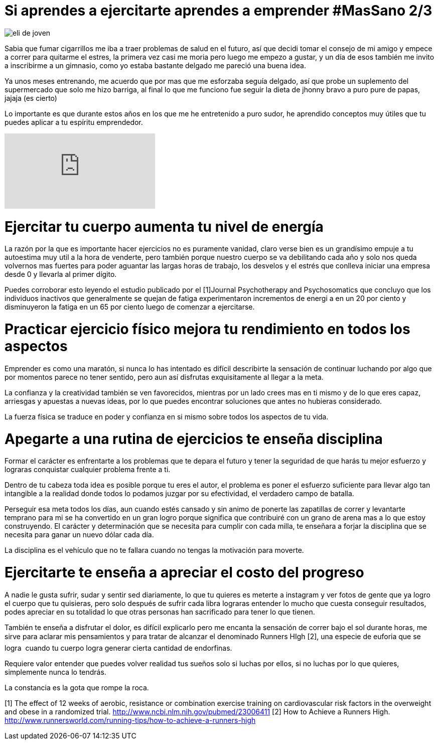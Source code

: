 = Si aprendes a ejercitarte aprendes a emprender #MasSano 2/3
:hp-image: ejercicio-es-emprender.jpg
:hp-tags: Salud, Healthy, MasSano

image::ejercicio-es-emprender.jpg[eli de joven]

Sabia que fumar cigarrillos me iba a traer problemas de salud en el futuro, así que decidi tomar el consejo de mi amigo y empece a correr para quitarme el estres, la primera vez casi me moria pero luego me empezo a gustar, y un día de esos también me invito a inscribirme a un gimnasio, como yo estaba bastante delgado me pareció una buena idea.

Ya unos meses entrenando, me acuerdo que por mas que me esforzaba seguía delgado, así que probe un suplemento del supermercado que solo me hizo barriga, al final lo que me funciono fue seguir la dieta de jhonny bravo a puro pure de papas, jajaja (es cierto)

Lo importante es que durante estos años en los que me he entretenido a puro sudor, he aprendido conceptos muy útiles que tu puedes aplicar a tu espíritu emprendedor.

video::16NQKd7nYL0[youtube]



# Ejercitar tu cuerpo aumenta tu nivel de energía

La razón por la que es importante hacer ejercicios no es puramente vanidad, claro verse bien es un grandísimo empuje a tu autoestima muy util a la hora de venderte, pero también porque nuestro cuerpo se va debilitando cada año y solo nos queda volvernos mas fuertes para poder aguantar las largas horas de trabajo, los desvelos y el estrés que conlleva iniciar una empresa desde 0 y llevarla al primer dígito.

Puedes corroborar esto leyendo el estudio publicado por el [1]Journal Psychotherapy and Psychosomatics que concluyo que los individuos inactivos que generalmente se quejan de fatiga experimentaron incrementos de energi a en un 20 por ciento y disminuyeron la fatiga en un 65 por ciento luego de comenzar a ejercitarse.

# Practicar ejercicio físico mejora tu rendimiento en todos los aspectos

Emprender es como una maratón, si nunca lo has intentado es difícil describirte la sensación de continuar luchando por algo que por momentos parece no tener sentido, pero aun así disfrutas exquisitamente al llegar a la meta.

La confianza y la creatividad también se ven favorecidos, mientras por un lado crees mas en ti mismo y de lo que eres capaz, arriesgas y apuestas a nuevas ideas, por lo que puedes encontrar soluciones que antes no hubieras considerado.

La fuerza física se traduce en poder y confianza en si mismo sobre todos los aspectos de tu vida.

# Apegarte a una rutina de ejercicios te enseña disciplina

Formar el carácter es enfrentarte a los problemas que te depara el futuro y tener la seguridad de que harás tu mejor esfuerzo y lograras conquistar cualquier problema frente a ti.

Dentro de tu cabeza toda idea es posible porque tu eres el autor, el problema es poner el esfuerzo suficiente para llevar algo tan intangible a la realidad donde todos lo podamos juzgar por su efectividad, el verdadero campo de batalla.

Perseguir esa meta todos los días, aun cuando estés cansado y sin animo de ponerte las zapatillas de correr y levantarte temprano para mi se ha convertido en un gran logro porque significa que contribuiré con un grano de arena mas a lo que estoy construyendo.
El carácter y determinación que se necesita para cumplir con cada milla, te enseñara a forjar la disciplina que se necesita para ganar un nuevo dólar cada día.

La disciplina es el vehículo que no te fallara cuando no tengas la motivación para moverte.

# Ejercitarte te enseña a apreciar el costo del progreso

A nadie le gusta sufrir, sudar y sentir sed diariamente, lo que tu quieres es meterte a instagram y ver fotos de gente que ya logro el cuerpo que tu quisieras, pero solo después de sufrir cada libra lograras entender lo mucho que cuesta conseguir resultados, podes apreciar en su totalidad lo que otras personas han sacrificado para tener lo que tienen.

También te enseña a disfrutar el dolor, es difícil explicarlo pero me encanta la sensación de correr bajo el sol durante horas, me sirve para aclarar mis pensamientos y para tratar de alcanzar el denominado Runners HIgh [2], una especie de euforia que se logra  cuando tu cuerpo logra generar cierta cantidad de endorfinas.

Requiere valor entender que puedes volver realidad tus sueños solo si luchas por ellos, si no luchas por lo que quieres, simplemente nunca lo tendrás.

La constancia es la gota que rompe la roca.


[1] The effect of 12 weeks of aerobic, resistance or combination exercise training on cardiovascular risk factors in the overweight and obese in a randomized trial.
http://www.ncbi.nlm.nih.gov/pubmed/23006411
[2] How to Achieve a Runners High.
http://www.runnersworld.com/running-tips/how-to-achieve-a-runners-high

